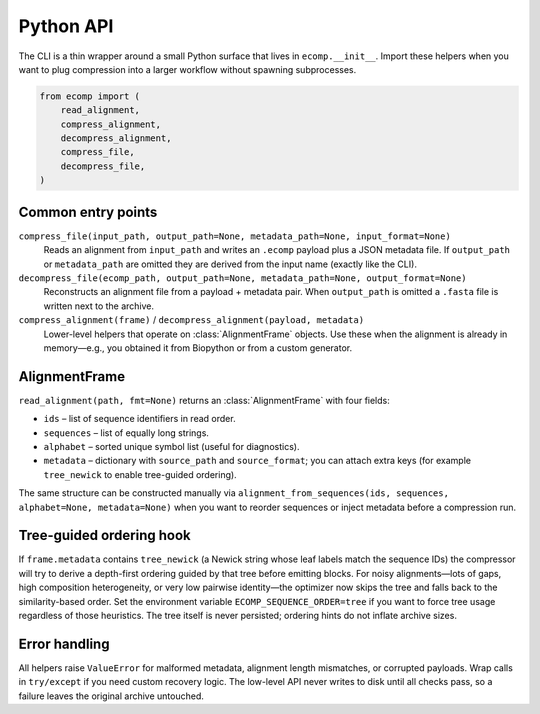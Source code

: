 Python API
==========

The CLI is a thin wrapper around a small Python surface that lives in
``ecomp.__init__``.  Import these helpers when you want to plug
compression into a larger workflow without spawning subprocesses.

.. code-block:: python

    from ecomp import (
        read_alignment,
        compress_alignment,
        decompress_alignment,
        compress_file,
        decompress_file,
    )

Common entry points
-------------------

``compress_file(input_path, output_path=None, metadata_path=None, input_format=None)``
    Reads an alignment from ``input_path`` and writes an ``.ecomp`` payload plus a
    JSON metadata file.  If ``output_path`` or ``metadata_path`` are omitted they are
    derived from the input name (exactly like the CLI).

``decompress_file(ecomp_path, output_path=None, metadata_path=None, output_format=None)``
    Reconstructs an alignment file from a payload + metadata pair.  When
    ``output_path`` is omitted a ``.fasta`` file is written next to the archive.

``compress_alignment(frame)`` / ``decompress_alignment(payload, metadata)``
    Lower-level helpers that operate on :class:`AlignmentFrame` objects.  Use these
    when the alignment is already in memory—e.g., you obtained it from Biopython or
    from a custom generator.

AlignmentFrame
--------------

``read_alignment(path, fmt=None)`` returns an :class:`AlignmentFrame` with four
fields:

- ``ids`` – list of sequence identifiers in read order.
- ``sequences`` – list of equally long strings.
- ``alphabet`` – sorted unique symbol list (useful for diagnostics).
- ``metadata`` – dictionary with ``source_path`` and ``source_format``; you can
  attach extra keys (for example ``tree_newick`` to enable tree-guided ordering).

The same structure can be constructed manually via
``alignment_from_sequences(ids, sequences, alphabet=None, metadata=None)`` when you
want to reorder sequences or inject metadata before a compression run.

Tree-guided ordering hook
-------------------------

If ``frame.metadata`` contains ``tree_newick`` (a Newick string whose leaf labels
match the sequence IDs) the compressor will try to derive a depth-first ordering
guided by that tree before emitting blocks.  For noisy alignments—lots of gaps,
high composition heterogeneity, or very low pairwise identity—the optimizer now
skips the tree and falls back to the similarity-based order.  Set the environment
variable ``ECOMP_SEQUENCE_ORDER=tree`` if you want to force tree usage regardless
of those heuristics.  The tree itself is never persisted; ordering hints do not
inflate archive sizes.

Error handling
--------------

All helpers raise ``ValueError`` for malformed metadata, alignment length
mismatches, or corrupted payloads.  Wrap calls in ``try/except`` if you need
custom recovery logic.  The low-level API never writes to disk until all checks pass,
so a failure leaves the original archive untouched.

